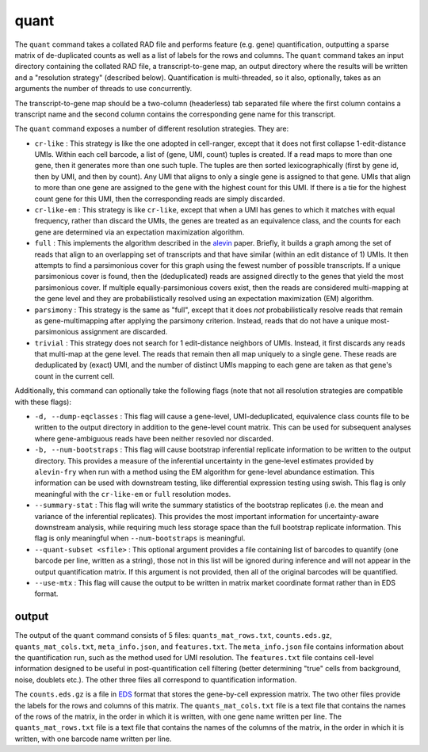 quant
=====

The ``quant`` command takes a collated RAD file and performs feature (e.g. gene) quantification, outputting
a sparse matrix of de-duplicated counts as well as a list of labels for the rows and columns.  The ``quant``
command takes an input directory containing the collated RAD file, a transcript-to-gene map, an output directory
where the results will be written and a "resolution strategy" (described below).  Quantification is 
multi-threaded, so it also, optionally, takes as an arguments the number of threads to use concurrently.

The transcript-to-gene map should be a two-column (headerless) tab separated file where the first column 
contains a transcript name and the second column contains the corresponding gene name for this transcript.

The ``quant`` command exposes a number of different resolution strategies.  They are:

* ``cr-like`` : This strategy is like the one adopted in cell-ranger, except that it does not first collapse 1-edit-distance UMIs.  Within each cell barcode, a list of (gene, UMI, count) tuples is created. If a read maps to more than one gene, then it generates more than one such tuple.  The tuples are then sorted lexicographically (first by gene id, then by UMI, and then by count).  Any UMI that aligns to only a single gene is assigned to that gene.  UMIs that align to more than one gene are assigned to the gene with the highest count for this UMI.  If there is a tie for the highest count gene for this UMI, then the corresponding reads are simply discarded.

* ``cr-like-em`` : This strategy is like ``cr-like``, except that when a UMI has genes to which it matches with equal frequency, rather than discard the UMIs, the genes are treated as an equivalence class, and the counts for each gene are determined via an expectation maximization algorithm.

* ``full`` : This implements the algorithm described in the alevin_ paper.  Briefly, it builds a graph among the set of reads that align to an overlapping set of transcripts and that have similar (within an edit distance of 1) UMIs.  It then attempts to find a parsimonious cover for this graph using the fewest number of possible transcripts.  If a unique parsimonious cover is found, then the (deduplicated) reads are assigned directly to the genes that yield the most parsimonious cover. If multiple equally-parsimonious covers exist, then the reads are considered multi-mapping at the gene level and they are probabilistically resolved using an expectation maximization (EM) algorithm. 

* ``parsimony`` : This strategy is the same as "full", except that it does *not* probabilistically resolve reads that remain as gene-multimapping after applying the parsimony criterion.  Instead, reads that do not have a unique most-parsimonious assignment are discarded. 

* ``trivial`` : This strategy does not search for 1 edit-distance neighbors of UMIs.  Instead, it first discards any reads that multi-map at the gene level.  The reads that remain then all map uniquely to a single gene.  These reads are deduplicated by (exact) UMI, and the number of distinct UMIs mapping to each gene are taken as that gene's count in the current cell.

Additionally, this command can optionally take the following flags (note that not all resolution strategies are compatible with these flags):

* ``-d, --dump-eqclasses`` : This flag will cause a gene-level, UMI-deduplicated, equivalence class counts file to be written to the output directory in addition to the gene-level count matrix.  This can be used for subsequent analyses where gene-ambiguous reads have been neither resovled nor discarded.

* ``-b, --num-bootstraps`` : This flag will cause bootstrap inferential replicate information to be written to the output directory.  This provides a measure of the inferential uncertainty in the gene-level estimates provided by ``alevin-fry`` when run with a method using the EM algorithm for gene-level abundance estimation.  This information can be used with downstream testing, like differential expression testing using swish.  This flag is only meaningful with the ``cr-like-em`` or ``full`` resolution modes.

* ``--summary-stat`` : This flag will write the summary statistics of the bootstrap replicates (i.e. the mean and variance of the inferential replicates).  This provides the most important information for uncertainty-aware downstream analysis, while requiring much less storage space than the full bootstrap replicate information.  This flag is only meaningful when ``--num-bootstraps`` is meaningful.

* ``--quant-subset <sfile>`` : This optional argument provides a file containing list of barcodes to quantify (one barcode per line, written as a string), those not in this list will be ignored during inference and will not appear in the output quantification matrix.  If this argument is not provided, then all of the original barcodes will be quantified.

* ``--use-mtx`` : This flag will cause the output to be written in matrix market coordinate format rather than in EDS format.

output
------

The output of the ``quant`` command consists of 5 files: ``quants_mat_rows.txt``,
``counts.eds.gz``, ``quants_mat_cols.txt``, ``meta_info.json``, and ``features.txt``. 
The ``meta_info.json`` file contains information about the quantification run,
such as the method used for UMI resolution.  The ``features.txt`` file contains
cell-level information designed to be useful in post-quantification cell filtering
(better determining "true" cells from background, noise, doublets etc.).
The other three files all correspond to quantification information.

The ``counts.eds.gz`` is a file in EDS_ format that stores the gene-by-cell
expression matrix. The two other files provide the labels for the rows and
columns of this matrix. The ``quants_mat_cols.txt`` file is a text file that
contains the names of the rows of the matrix, in the order in which it is
written, with one gene name written per line. The ``quants_mat_rows.txt`` file is a
text file that contains the names of the columns of the matrix, in the order
in which it is written, with one barcode name written per line.

.. _alevin: https://genomebiology.biomedcentral.com/articles/10.1186/s13059-019-1670-y
.. _EDS: https://github.com/COMBINE-lab/EDS

..
  matrix market coordinate format file where the number of *rows* is equal to the number of
  genes and the number of columns is equal to the number of *cells*. The header
  line encodes the number of rows, columns and non-zero entries. The subsequent
  lines (1-based indexing) encode the locations and values of the non-zero
  entries.  This entire ``.mtx`` format file is gzipped during output to minimize
  disk space. 

